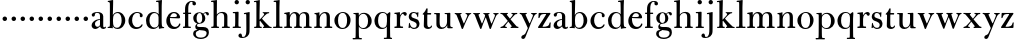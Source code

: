 SplineFontDB: 3.0
FontName: BulmerStM
FullName: Sorts Mill Bulmer
FamilyName: Sorts Mill Bulmer
Weight: Regular
Copyright: Created by trashman with FontForge 2.0 (http://fontforge.sf.net)
UComments: "2010-10-5: Created." 
Version: 001.000
ItalicAngle: 0
UnderlinePosition: -100
UnderlineWidth: 50
Ascent: 680
Descent: 320
LayerCount: 3
Layer: 0 0 "Back"  1
Layer: 1 0 "Fore"  0
Layer: 2 0 "backup"  0
NeedsXUIDChange: 1
XUID: [1021 658 797806517 5336769]
OS2Version: 0
OS2_WeightWidthSlopeOnly: 0
OS2_UseTypoMetrics: 1
CreationTime: 1286303174
ModificationTime: 1286490485
OS2TypoAscent: 0
OS2TypoAOffset: 1
OS2TypoDescent: 0
OS2TypoDOffset: 1
OS2TypoLinegap: 0
OS2WinAscent: 0
OS2WinAOffset: 1
OS2WinDescent: 0
OS2WinDOffset: 1
HheadAscent: 0
HheadAOffset: 1
HheadDescent: 0
HheadDOffset: 1
OS2Vendor: 'PfEd'
MarkAttachClasses: 1
DEI: 91125
Encoding: UnicodeBmp
UnicodeInterp: none
NameList: Adobe Glyph List
DisplaySize: -48
AntiAlias: 1
FitToEm: 1
WinInfo: 88 11 5
BeginPrivate: 9
BlueValues 23 [-16 0 392 396 664 678]
OtherBlues 11 [-276 -248]
BlueScale 9 0.0353571
BlueShift 1 7
BlueFuzz 1 0
StdHW 4 [34]
StemSnapH 29 [19 26 30 34 42 46 55 79 108]
StdVW 4 [81]
StemSnapV 10 [78 81 91]
EndPrivate
BeginChars: 65536 63

StartChar: a
Encoding: 97 97 0
Width: 413
VWidth: 0
Flags: W
HStem: -13 55<107.5 196.89 356.282 388.396> -12 42<298.482 386.582> 211 19<210.449 250> 371 21<139.541 220.414>
VStem: 40 85<58.5451 138.755 290.788 358.768> 250 81<58.8789 211 230 348.153>
LayerCount: 3
Fore
SplineSet
43 323 m 0xbc
 43 371 123 392 192 392 c 0
 266 392 331 355 331 295 c 2
 331 66 l 2
 331 50 332 30 356 30 c 0
 362 30 369 33 373 37 c 0
 378 42 380 47 385 47 c 0
 394 47 398 40 398 31 c 0
 398 5 364 -12 335 -12 c 0x7c
 265 -12 252 54 252 54 c 1
 252 54 233 34 208 16 c 0
 187 1 162 -13 135 -13 c 0
 80 -13 40 26 40 75 c 0
 40 133 91 183 151 207 c 0
 186 221 218 226 250 230 c 1
 250 305 l 2
 250 352 219 371 178 371 c 0
 164 371 149 370 139 362 c 0
 125 351 120 336 120 314 c 0
 120 297 96 284 81 284 c 0
 58 284 43 300 43 323 c 0xbc
250 211 m 1
 250 211 125 196 125 115 c 0
 125 79 144 42 189 42 c 0xbc
 204 42 250 63 250 93 c 2
 250 211 l 1
EndSplineSet
EndChar

StartChar: b
Encoding: 98 98 1
Width: 492
VWidth: 0
Flags: W
HStem: -14 31<195.991 298.532> -2 29<14.0116 66.8303> 368 26<211.666 302.067> 623 30<17.0403 51> 652 20G<137 147>
VStem: 72 78<28.7188 555.09> 366 91<99.5345 285.673>
LayerCount: 3
Fore
SplineSet
146 316 m 1x2e
 165 354 202 394 276 394 c 0
 368 394 457 307 457 192 c 0
 457 90 378 -14 261 -14 c 0
 169 -14 145 59 145 59 c 1
 145 17 l 2xae
 145 -2 144 -7 141 -7 c 0
 138 -7 99 -2 74 -2 c 2
 42 -2 l 2
 30 -2 14 -2 14 12 c 0
 14 23 18 25 33 27 c 2
 53 29 l 2
 70 31 72 58 72 81 c 2
 72 497 l 2
 72 521 72 549 71 589 c 0
 71 602 69 616 51 620 c 2
 36 623 l 2
 31 624 17 626 17 637 c 0
 17 648 23 652 36 653 c 0x76
 67 656 134 672 140 672 c 0
 154 672 154 665 154 656 c 0
 154 559 146 316 146 316 c 1x2e
366 190 m 0
 366 280 337 368 257 368 c 0
 227 368 202 355 183 335 c 0
 154 305 150 257 150 200 c 2
 150 189 l 2
 150 131 151 76 180 43 c 0
 192 29 219 17 245 17 c 0
 343 17 366 126 366 190 c 0
EndSplineSet
Layer: 2
SplineSet
146 314 m 5
 165 352 202 392 276 392 c 4
 368 392 458 305 458 190 c 4
 458 88 378 -16 261 -16 c 4
 174 -16 146 53 146 53 c 5
 146 15 l 6xbc
 146 -4 145 -10 142 -10 c 4
 139 -10 107 -4 82 -4 c 6
 42 -4 l 6
 30 -4 14 -4 14 10 c 4
 14 21 18 23 33 25 c 6
 53 27 l 6
 70 29 72 56 72 79 c 6
 72 495 l 6
 72 519 72 547 71 587 c 4
 71 600 69 614 51 618 c 6
 36 621 l 6
 31 622 17 624 17 635 c 4
 17 646 23 650 36 651 c 4
 67 654 134 670 140 670 c 4
 154 670 154 663 154 654 c 4
 154 557 146 314 146 314 c 5
366 188 m 4
 366 278 337 366 257 366 c 4
 227 366 202 353 183 333 c 4
 154 303 150 255 150 198 c 6
 150 187 l 6
 150 129 151 74 180 41 c 4
 192 27 219 15 245 15 c 4
 343 15 366 124 366 188 c 4
EndSplineSet
EndChar

StartChar: c
Encoding: 99 99 2
Width: 443
VWidth: 0
Flags: W
HStem: -16 46<186.859 320.911> 373 23<207.405 302.145>
VStem: 37 91<100.337 269.562> 321 72<270.888 357.538>
LayerCount: 3
Fore
SplineSet
249 396 m 0
 308 396 393 373 393 309 c 0
 393 282 377 267 352 267 c 0
 338 267 321 280 321 296 c 0
 321 317 323 316 323 331 c 0
 323 340 312 373 256 373 c 0
 162 373 128 277 128 191 c 0
 128 120 168 30 248 30 c 0
 298 30 329 44 350 73 c 0
 357 82 361 101 376 101 c 0
 385 101 389 94 389 86 c 0
 389 71 381 56 370 43 c 0
 341 7 283 -16 227 -16 c 0
 114 -16 37 74 37 183 c 0
 37 294 141 396 249 396 c 0
EndSplineSet
Layer: 2
SplineSet
249 396 m 4
 308 396 393 373 393 309 c 4
 393 282 377 267 352 267 c 4
 338 267 321 280 321 296 c 4
 321 317 323 316 323 331 c 4
 323 340 312 373 256 373 c 4
 162 373 128 277 128 191 c 4
 128 120 168 30 248 30 c 4
 298 30 329 44 350 73 c 4
 357 82 361 101 376 101 c 4
 385 101 389 94 389 86 c 4
 389 71 381 56 370 43 c 4
 341 7 283 -16 227 -16 c 4
 114 -16 34 74 34 183 c 4
 34 294 141 396 249 396 c 4
EndSplineSet
EndChar

StartChar: d
Encoding: 100 100 3
Width: 500
VWidth: 0
Flags: W
HStem: -14 37<177.465 279.778> 4 28<429.592 479.993> 365 26<188.462 284.166> 630 32<275.082 337.617> 658 20G<407 419.5>
VStem: 26 86<90.8497 283.025> 339 78<56.3391 331.079 488.692 630.969> 342 75<36.3959 57 336 595.493>
LayerCount: 3
Fore
SplineSet
480 18 m 0x6e
 480 9 479 4 470 4 c 0x6e
 416 4 372 -9 359 -9 c 0
 351 -9 346 -6 346 7 c 2
 346 57 l 1
 346 57 284 -14 217 -14 c 0
 73 -14 26 85 26 190 c 0
 26 292 99 391 222 391 c 0
 301 391 342 336 342 336 c 1
 342 487 l 2xa5
 342 523 340 565 339 597 c 0
 339 612 339 631 318 631 c 2
 294 630 l 2
 282 630 275 635 275 644 c 0
 275 651 277 662 288 662 c 0xb6
 340 664 401 678 413 678 c 0
 426 678 424 670 424 660 c 0
 424 654 418 568 418 520 c 0
 418 458 417 560 417 226 c 2
 417 189 l 2
 417 140 419 107 422 72 c 0
 424 50 432 33 454 32 c 0
 471 31 480 33 480 18 c 0x6e
  Spiro
    480 18 o
    479.409 10.3766 o
    476.588 5.62641 o
    470 4 o
    420.156 0.635406 o
    381.524 -5.63541 o
    359 -9 o
    352.08 -7.74352 o
    347.589 -2.91881 o
    346 7 [
    346 57 v
    327.479 38.6241 o
    280.165 4.37586 o
    217 -14 o
    103.566 15.4999 o
    43.4817 90.5351 o
    26 190 o
    49.4354 287.355 o
    116.606 361.611 o
    222 391 o
    288.169 376.765 o
    328.471 350.235 o
    342 336 v
    342 487 ]
    341.445 524.369 o
    340.221 562.296 o
    339 597 o
    338.225 612.466 o
    332.768 625.529 o
    318 631 [
    294 630 ]
    283.749 631.626 o
    277.255 636.377 o
    275 644 o
    275.924 651.77 o
    279.747 658.895 o
    288 662 o
    340.8 667.03 o
    386.853 674.303 o
    413 678 o
    421.625 675.56 o
    424.038 669.103 o
    424 660 o
    422.447 631.75 o
    419.553 576.236 o
    418 520 o
    417.741 490.464 o
    417.259 436.779 o
    417 226 [
    417 189 ]
    417.628 144.707 o
    419.373 106.964 o
    422 72 o
    426.289 52.0915 o
    436.384 37.9155 o
    454 32 o
    468.285 31.2605 o
    477.043 28.0682 o
    0 0 z
  EndSpiro
112 185 m 0
 112 107 153 23 236 23 c 0xa6
 280 23 318 44 331 78 c 0
 338 98 339 124 339 152 c 2
 339 262 l 2
 339 323 302 365 239 365 c 0
 151 365 112 273 112 185 c 0
  Spiro
    112 185 o
    125.676 108.405 o
    167.018 47.6207 o
    236 23 o
    277.258 29.6906 o
    310.398 48.6541 o
    331 78 o
    336.182 99.8283 o
    338.483 124.841 o
    339 152 [
    339 262 ]
    327.098 315.769 o
    292.881 351.877 o
    239 365 o
    167.019 337.94 o
    125.343 270.698 o
    0 0 z
  EndSpiro
EndSplineSet
Layer: 2
SplineSet
480 18 m 0x6e
 480 9 479 4 470 4 c 0x6e
 416 4 372 -9 359 -9 c 0
 351 -9 346 -6 346 7 c 2
 346 57 l 1
 346 57 284 -14 217 -14 c 0
 73 -14 26 85 26 190 c 0
 26 292 99 391 222 391 c 0
 301 391 342 336 342 336 c 1
 342 487 l 2
 342 523 340 565 339 597 c 0
 339 612 339 631 318 631 c 2
 294 630 l 2
 282 630 275 635 275 644 c 0
 275 651 277 662 288 662 c 0xb6
 340 664 401 678 413 678 c 0
 426 678 424 670 424 660 c 0
 424 654 418 568 418 520 c 0
 418 458 417 560 417 226 c 2
 417 189 l 2
 417 140 419 107 422 72 c 0
 424 50 432 33 454 32 c 0
 471 31 480 33 480 18 c 0x6e
112 185 m 0
 112 107 153 23 236 23 c 0xa6
 280 23 318 44 331 78 c 0
 340 103 342 135 342 171 c 2
 342 262 l 2
 342 323 302 365 239 365 c 0
 151 365 112 273 112 185 c 0
EndSplineSet
EndChar

StartChar: e
Encoding: 101 101 4
Width: 431
VWidth: 0
Flags: W
HStem: -18 52<190.734 312.789> 234 34<130.01 293.681> 241 24<130 245.053> 367 29<179.707 269.522>
VStem: 33 91<112.286 240.175> 298 80<247 325.484> 350 35<69.2803 115.745>
LayerCount: 3
Fore
SplineSet
33 176 m 0xba
 33 281 108 396 220 396 c 0
 247 396 272 394 294 383 c 0
 339 360 378 311 378 255 c 0
 378 239 360 234 343 234 c 0xdc
 329 234 124 241 124 241 c 1
 124 223 l 2
 124 96 184 34 260 34 c 0
 304 34 338 64 350 97 c 0
 354 106 360 116 370 116 c 0
 378 116 385 109 385 97 c 0
 385 63 335 -18 221 -18 c 0
 105 -18 33 65 33 176 c 0xba
224 367 m 0
 148 367 130 265 130 265 c 1xbc
 130 265 143 265 250 268 c 0
 276 269 298 270 298 308 c 0
 298 338 262 367 224 367 c 0
EndSplineSet
EndChar

StartChar: f
Encoding: 102 102 5
Width: 278
VWidth: 0
Flags: W
HStem: -2 34<24.0141 73.1042 159.365 221.985> 340 34<28.0075 76 157 228.85> 643 21<207.218 263.041>
VStem: 76 81<32 340.641 373.453 573.726> 264 86<560.528 642.809>
LayerCount: 3
Fore
SplineSet
264 627 m 0
 264 641 256 643 241 643 c 0
 166 643 157 530 157 488 c 2
 157 384 l 2
 157 373 157 373 168 373 c 2
 215 374 l 2
 226 374 229 369 229 358 c 2
 229 354 l 2
 229 345 225 340 213 340 c 2
 168 341 l 2
 157 341 157 340 157 328 c 2
 157 166 l 2
 157 152 157 118 158 85 c 0
 159 56 156 32 173 32 c 2
 205 32 l 2
 217 32 222 30 222 16 c 0
 222 1 217 -2 208 -2 c 0
 182 -2 152 0 124 0 c 0
 95 0 55 -2 39 -2 c 0
 26 -2 24 6 24 16 c 0
 24 28 27 32 41 32 c 2
 61 32 l 2
 76 32 74 62 75 85 c 0
 76 108 76 138 76 166 c 2
 76 328 l 2
 76 341 75 341 62 341 c 2
 40 340 l 2
 29 340 28 344 28 352 c 2
 28 361 l 2
 28 368 29 374 40 374 c 2
 66 373 l 2
 76 373 76 373 76 384 c 2
 76 454 l 2
 76 517 85 578 133 622 c 0
 164 650 193 664 252 664 c 0
 297 664 350 653 350 597 c 0
 350 567 322 554 307 554 c 0
 282 554 262 568 262 598 c 0
 262 610 264 620 264 627 c 0
EndSplineSet
EndChar

StartChar: g
Encoding: 103 103 6
Width: 454
VWidth: 0
Flags: W
HStem: -276 34<141.226 304.094> -67 22<123.866 141.993> -57 85<167 340.578> -50 78<167 265> 108 19<152.556 216.056> 369 19<159.137 217.59 311.801 378>
VStem: 29 65<-204.706 -84.7684> 32 83<172.425 320.274> 81 44<16.5 87.2421> 255 78<168.606 312.895> 366 56<-190.844 -81.0585>
LayerCount: 3
Fore
SplineSet
186 388 m 0xcd60
 237 388 280 354 280 354 c 1
 280 354 318 394 360 394 c 0
 396 394 422 379 422 344 c 0
 422 328 415 310 395 310 c 0
 353 310 362 367 332 367 c 0
 311 367 290 343 290 343 c 1
 290 343 333 299 333 240 c 0
 333 171 281 108 182 108 c 0
 166 108 125 104 125 68 c 0xcce0
 125 33 162 28 194 28 c 2
 279 28 l 2
 372 28 422 -14 422 -106 c 0
 422 -243 295 -276 220 -276 c 0
 123 -276 29 -230 29 -139 c 0xae60
 29 -66 86 -49 120 -45 c 0
 132 -44 142 -43 142 -42 c 0
 142 -41 130 -38 120 -33 c 0
 98 -22 81 -1 81 34 c 0xcce0
 81 88 136 113 136 113 c 1
 136 113 32 134 32 250 c 0
 32 330 106 388 186 388 c 0xcd60
94 -139 m 0xce60
 94 -200 130 -242 224 -242 c 0
 310 -242 366 -197 366 -125 c 0
 366 -79 321 -61 265 -57 c 2xae60
 167 -50 l 1x9e60
 167 -50 172 -67 160 -67 c 0
 113 -67 94 -108 94 -139 c 0xce60
188 369 m 0
 136 369 115 300 115 242 c 0x8d60
 115 191 129 127 182 127 c 0
 240 127 255 183 255 234 c 0
 255 290 245 369 188 369 c 0
EndSplineSet
Layer: 2
SplineSet
186 388 m 4xcd60
 237 388 280 354 280 354 c 5
 280 354 318 394 360 394 c 4
 396 394 422 379 422 344 c 4
 422 328 415 310 395 310 c 4
 353 310 362 367 332 367 c 4
 311 367 290 343 290 343 c 5
 290 343 333 299 333 240 c 4
 333 171 281 108 182 108 c 4
 166 108 125 104 125 68 c 4xcce0
 125 33 162 28 194 28 c 6
 279 28 l 6
 372 28 422 -14 422 -106 c 4
 422 -243 295 -276 220 -276 c 4
 123 -276 29 -230 29 -139 c 4xae60
 29 -66 86 -49 120 -45 c 4
 132 -44 142 -43 142 -42 c 4
 142 -41 130 -38 120 -33 c 4
 98 -22 81 -1 81 34 c 4xcce0
 81 88 136 113 136 113 c 5
 136 113 32 134 32 250 c 4
 32 330 106 388 186 388 c 4xcd60
94 -139 m 4xce60
 94 -200 130 -242 224 -242 c 4
 310 -242 366 -197 366 -125 c 4
 366 -79 321 -61 265 -57 c 6
 167 -50 l 5x9e60
 167 -50 172 -67 160 -67 c 4
 113 -67 94 -108 94 -139 c 4xce60
188 369 m 4
 136 369 114 300 114 242 c 4x8d60
 114 191 129 127 182 127 c 4
 240 127 256 183 256 234 c 4
 256 290 245 369 188 369 c 4
EndSplineSet
EndChar

StartChar: h
Encoding: 104 104 7
Width: 528
VWidth: 0
Flags: W
HStem: -2 34<29.0205 86.8968 172.828 226.968 295.043 351.104 436.688 496.965> 360 28<236.939 325.551> 625 32<25.0815 87.6167> 653 20G<157 169.5>
VStem: 90 81<32 318.234 322 626> 354 81<32 339.435>
LayerCount: 3
Fore
SplineSet
171 322 m 1xdc
 171 322 211 388 308 388 c 0
 384 388 435 351 435 289 c 2
 435 74 l 2
 435 46 438 32 452 32 c 2
 473 32 l 2
 485 32 497 30 497 16 c 0
 497 1 490 -2 481 -2 c 0
 455 -2 423 0 395 0 c 0
 366 0 334 -2 318 -2 c 0
 301 -2 295 3 295 16 c 0
 295 31 310 32 322 32 c 2
 339 32 l 2
 354 32 352 62 353 85 c 0
 354 108 354 138 354 166 c 2
 354 246 l 2
 354 312 346 360 278 360 c 0
 210 360 171 298 171 270 c 2
 171 69 l 2
 171 48 175 32 189 32 c 2
 204 32 l 2
 216 32 227 30 227 16 c 0
 227 1 217 -2 208 -2 c 0
 182 -2 160 0 132 0 c 0
 103 0 61 -2 45 -2 c 0
 32 -2 29 6 29 16 c 0
 29 28 35 32 49 32 c 2
 73 32 l 2
 88 32 90 62 90 85 c 2
 90 482 l 2
 90 518 90 560 89 592 c 0
 89 607 89 626 68 626 c 2
 44 625 l 2
 32 625 25 630 25 639 c 0
 25 646 27 657 38 657 c 0xec
 90 659 151 673 163 673 c 0
 176 673 174 665 174 655 c 0
 174 647 171 372 171 322 c 1xdc
EndSplineSet
Layer: 2
SplineSet
278 360 m 4xf4
 210 360 171 298 171 270 c 6
 171 69 l 6
 171 48 175 32 189 32 c 6
 204 32 l 6
 216 32 227 30 227 16 c 4
 227 1 217 -2 208 -2 c 4
 182 -2 160 0 132 0 c 4
 103 0 61 -2 45 -2 c 4
 32 -2 29 6 29 16 c 4
 29 28 35 32 49 32 c 6
 73 32 l 6
 88 32 87 62 88 85 c 4xf4
 92 240 98 500 98 587 c 6
 98 602 l 6
 98 616 97 630 84 630 c 4
 78 630 68 628 52 626 c 4
 40 625 36 632 36 641 c 4
 36 648 37 654 48 655 c 4
 96 660 157 673 168 673 c 4
 181 673 183 666 183 656 c 6xec
 183 656 175 580 171 322 c 5
 171 322 211 388 308 388 c 4
 384 388 436 351 436 289 c 6
 435 74 l 6
 435 46 438 32 452 32 c 6
 473 32 l 6
 485 32 497 30 497 16 c 4
 497 1 490 -2 481 -2 c 4
 455 -2 423 0 395 0 c 4
 366 0 334 -2 318 -2 c 4
 301 -2 295 3 295 16 c 4
 295 31 310 32 322 32 c 6
 339 32 l 6
 354 32 352 62 353 85 c 4
 354 108 354 138 354 166 c 6
 354 246 l 6
 354 312 346 360 278 360 c 4xf4
EndSplineSet
EndChar

StartChar: i
Encoding: 105 105 8
Width: 272
VWidth: 0
Flags: W
HStem: -2 34<41.0205 99.6456 187.914 248.968> 351 30<45.0029 103.719> 566 108<100.676 187.324>
VStem: 90 108<576.676 663.324> 105 81<32 351.991>
LayerCount: 3
Fore
SplineSet
90 620 m 0xf0
 90 650 114 674 144 674 c 0
 174 674 198 650 198 620 c 0
 198 590 174 566 144 566 c 0
 114 566 90 590 90 620 c 0xf0
104 328 m 0
 104 340 103 352 92 352 c 0
 86 352 77 351 61 351 c 0
 49 351 45 357 45 366 c 0
 45 373 46 381 57 381 c 0
 115 381 165 388 176 388 c 0
 188 388 190 378 190 368 c 0
 190 362 186 149 186 119 c 2
 186 85 l 2
 186 50 187 32 205 32 c 2
 226 32 l 2
 238 32 249 30 249 16 c 0
 249 1 239 -2 230 -2 c 0
 204 -2 175 0 147 0 c 0
 118 0 73 -2 57 -2 c 0
 44 -2 41 6 41 16 c 0
 41 28 47 32 61 32 c 2
 88 32 l 2
 103 32 105 80 105 119 c 2
 105 250 l 2xe8
 105 278 105 304 104 328 c 0
EndSplineSet
EndChar

StartChar: j
Encoding: 106 106 9
Width: 272
VWidth: 0
Flags: W
HStem: -248 27<4.14029 67.3437> 343 26<48.014 104.751> 566 108<100.676 187.324>
VStem: -89 87<-213.664 -147.02> 90 108<576.676 663.324> 109 81<-163.681 342.99>
LayerCount: 3
Fore
SplineSet
188 -89 m 0xf4
 185 -190 108 -248 9 -248 c 0
 -56 -248 -89 -226 -89 -187 c 0
 -89 -165 -68 -137 -40 -137 c 0
 -16 -137 -4 -160 -2 -179 c 0
 -1 -189 -2 -207 5 -214 c 0
 11 -220 16 -221 29 -221 c 0
 109 -221 109 -106 109 -29 c 2
 109 25 l 2
 109 122 109 220 107 313 c 0
 107 329 104 343 91 343 c 0
 85 343 76 341 62 339 c 0
 50 337 48 346 48 355 c 0
 48 362 49 368 60 369 c 0
 108 374 170 390 181 390 c 0
 194 390 192 381 192 371 c 2
 192 371 190 322 190 180 c 2
 190 34 l 2
 190 -12 189 -52 188 -89 c 0xf4
90 620 m 0xf8
 90 650 114 674 144 674 c 0
 174 674 198 650 198 620 c 0
 198 590 174 566 144 566 c 0
 114 566 90 590 90 620 c 0xf8
EndSplineSet
Layer: 2
SplineSet
188 -89 m 4xf4
 185 -190 108 -248 9 -248 c 4
 -56 -248 -89 -226 -89 -187 c 4
 -89 -165 -68 -137 -40 -137 c 4
 -16 -137 -4 -160 -2 -179 c 4
 -1 -189 -2 -207 5 -214 c 4
 11 -220 16 -221 29 -221 c 4
 109 -221 109 -104 109 -29 c 4
 109 90 107 203 107 313 c 4
 107 329 104 343 91 343 c 4
 85 343 76 341 62 339 c 4
 50 337 48 346 48 355 c 4
 48 362 49 368 60 369 c 4
 108 374 170 390 181 390 c 4
 194 390 192 381 192 371 c 6
 192 371 189 322 189 180 c 4
 189 139 190 91 190 34 c 4
 190 -12 189 -52 188 -89 c 4xf4
90 620 m 4xf8
 90 650 114 674 144 674 c 4
 174 674 198 650 198 620 c 4
 198 590 174 566 144 566 c 4
 114 566 90 590 90 620 c 4xf8
EndSplineSet
EndChar

StartChar: k
Encoding: 107 107 10
Width: 476
VWidth: 0
Flags: W
HStem: -2 32<27.0236 81.2098 168.744 219.935 248.078 279.999 423.143 468.929> 353 21<244.731 270.357 364.643 405.505> 629 25<23.0268 79.7509> 652 20G<150.5 163>
VStem: 85 81<30 170.994 194 628.979>
LayerCount: 3
Fore
SplineSet
406 359 m 0xd8
 406 350 398 347 389 347 c 0
 363 346 349 336 326 319 c 0
 293 294 260 259 240 238 c 0
 231 229 227 224 227 220 c 0
 227 216 232 212 240 203 c 0
 276 167 362 76 423 30 c 0
 426 28 432 28 435 28 c 0
 453 28 469 26 469 13 c 0
 469 -2 458 -2 449 -2 c 0
 423 -2 381 0 353 0 c 0
 324 0 280 -2 264 -2 c 0
 251 -2 248 6 248 16 c 0
 248 29 260 29 273 30 c 0
 279 30 280 33 280 37 c 0
 280 46 268 61 264 66 c 0
 243 94 217 121 184 163 c 0
 182 166 179 171 176 171 c 0
 169 171 166 163 166 146 c 2
 166 69 l 2
 166 48 171 30 185 30 c 2
 198 30 l 2
 210 30 220 30 220 16 c 0
 220 1 213 -2 204 -2 c 0
 178 -2 156 0 128 0 c 0
 99 0 57 -2 41 -2 c 0
 28 -2 27 6 27 16 c 0
 27 28 33 30 47 30 c 2
 69 30 l 2
 84 30 83 62 84 85 c 0
 85 116 85 151 85 188 c 2
 85 582 l 2
 85 600 85 629 68 629 c 0
 62 629 55 628 39 626 c 0
 27 625 23 631 23 640 c 0
 23 647 24 653 35 654 c 0xe8
 83 659 145 672 156 672 c 0
 170 672 171 665 171 655 c 0
 169 525 163 408 163 194 c 1
 192 221 280 304 280 322 c 0
 280 334 275 346 247 353 c 0
 238 355 239 374 248 374 c 2
 394 374 l 2
 402 374 406 367 406 359 c 0xd8
EndSplineSet
Layer: 2
SplineSet
406 359 m 4
 406 350 398 347 389 347 c 4
 363 346 349 336 326 319 c 4
 293 294 260 259 240 238 c 4
 231 229 227 224 227 220 c 4
 227 216 232 212 240 203 c 4
 276 167 362 76 423 30 c 4
 426 28 432 28 435 28 c 4
 453 28 469 26 469 13 c 4
 469 -2 458 -2 449 -2 c 4
 423 -2 381 0 353 0 c 4
 324 0 280 -2 264 -2 c 4
 251 -2 248 6 248 16 c 4
 248 29 260 29 273 30 c 4
 279 30 280 33 280 37 c 4
 280 46 268 61 264 66 c 4
 243 94 217 121 184 163 c 4
 182 166 179 171 176 171 c 4
 169 171 166 163 166 146 c 6
 166 69 l 6
 166 48 171 30 185 30 c 6
 198 30 l 6
 210 30 220 30 220 16 c 4
 220 1 213 -2 204 -2 c 4
 178 -2 156 0 128 0 c 4
 99 0 57 -2 41 -2 c 4
 28 -2 27 6 27 16 c 4
 27 28 33 30 47 30 c 6
 69 30 l 6
 84 30 83 62 84 85 c 4
 86 147 86 225 86 302 c 4
 86 417 86 528 85 582 c 4
 85 600 85 629 68 629 c 4
 62 629 55 628 39 626 c 4
 27 625 23 631 23 640 c 4
 23 647 24 653 35 654 c 4
 83 659 145 672 156 672 c 4
 169 672 171 665 171 655 c 6
 170 594 l 6
 169 516 164 366 164 195 c 5
 193 222 280 304 280 322 c 4
 280 334 275 346 247 353 c 4
 238 355 239 374 248 374 c 6
 394 374 l 6
 402 374 406 367 406 359 c 4
EndSplineSet
EndChar

StartChar: l
Encoding: 108 108 11
Width: 278
VWidth: 0
Flags: W
HStem: -2 33<27.0176 101.111 189.431 263.77> 626 32<40.0815 100.811> 654 20G<175 187.5>
VStem: 105 81<31.1406 627>
LayerCount: 3
Fore
SplineSet
105 483 m 2xb0
 105 519 105 561 104 593 c 0
 104 608 104 627 83 627 c 2
 59 626 l 2
 47 626 40 631 40 640 c 0
 40 647 42 658 53 658 c 0xd0
 105 660 169 674 181 674 c 0
 194 674 192 666 192 656 c 0
 192 650 186 524 186 476 c 2
 186 237 l 2
 186 166 186 134 187 76 c 0
 187 56 189 31 202 31 c 2
 242 32 l 2
 254 32 264 32 264 18 c 0
 264 3 255 -2 246 -2 c 0
 220 -2 172 0 144 0 c 0
 115 0 57 -2 41 -2 c 0
 28 -2 27 6 27 16 c 0
 27 28 33 31 47 31 c 2
 87 30 l 2
 102 30 105 62 105 85 c 2
 105 483 l 2xb0
EndSplineSet
Layer: 2
SplineSet
185 76 m 4xb0
 185 56 187 31 200 31 c 6
 240 32 l 6
 252 32 262 32 262 18 c 4
 262 3 253 -2 244 -2 c 4
 218 -2 170 0 142 0 c 4
 113 0 55 -2 39 -2 c 4
 26 -2 25 6 25 16 c 4
 25 28 31 31 45 31 c 6
 85 30 l 6
 100 30 100 62 100 85 c 4xb0
 103 229 107 464 110 588 c 4
 110 604 105 630 92 630 c 4
 86 630 78 628 62 627 c 4
 50 626 44 634 44 643 c 4
 44 650 47 657 58 658 c 4xc8
 120 663 169 673 180 673 c 4
 193 673 194 672 194 659 c 4xa8
 194 611 186 588 186 277 c 4
 186 206 186 135 185 76 c 4xb0
EndSplineSet
EndChar

StartChar: m
Encoding: 109 109 12
Width: 740
VWidth: 0
Flags: W
HStem: -2 36<28.0756 88.409 174.056 226.993 277.008 328.432 416.406 474.991 515.011 572.605 657.984 718.991> 343 31<30.0147 84.9386> 361 31<236.588 311.288 470.727 550.004>
VStem: 90 81<34.0171 302.148 303 341.055> 333 81<34.1555 322.393> 576 81<33.0282 342.795>
CounterMasks: 1 1c
LayerCount: 3
Fore
SplineSet
275 361 m 0xbc
 208 361 171 287 171 203 c 2
 171 171 l 2
 171 137 172 103 173 69 c 0
 173 39 178 32 206 32 c 0
 218 32 227 30 227 16 c 0
 227 1 217 -2 208 -2 c 0
 182 -2 160 0 132 0 c 0
 103 0 61 -2 45 -2 c 0
 32 -2 28 8 28 18 c 0
 28 30 34 34 48 34 c 2
 76 34 l 2
 90 34 90 62 90 85 c 2
 90 173 l 2
 90 238 90 292 89 311 c 0
 88 326 86 343 52 343 c 2
 42 343 l 2
 35 343 30 349 30 358 c 0
 30 365 35 373 46 374 c 0xdc
 96 379 145 392 156 392 c 0
 169 392 169 385 169 375 c 2
 169 303 l 1
 169 303 202 392 299 392 c 0
 343 392 394 368 411 321 c 1
 425 350 467 392 541 392 c 0
 621 392 657 349 657 269 c 2
 657 64 l 2
 657 43 664 33 676 33 c 2
 695 33 l 2
 707 33 719 30 719 16 c 0
 719 1 712 -2 703 -2 c 0
 677 -2 643 0 615 0 c 0
 586 0 554 -2 538 -2 c 0
 521 -2 515 3 515 16 c 0
 515 31 530 32 542 32 c 2
 559 32 l 2
 574 32 574 62 575 85 c 0
 576 108 576 138 576 166 c 2
 576 246 l 2
 576 312 571 360 503 360 c 0
 473 360 434 333 424 301 c 0
 419 283 414 254 414 191 c 2
 414 74 l 2
 414 31 432 34 451 32 c 0
 463 31 475 30 475 16 c 0
 475 1 466 -2 457 -2 c 0
 431 -2 401 0 373 0 c 0
 344 0 314 -2 298 -2 c 0
 281 -2 277 3 277 16 c 0
 277 31 288 34 300 34 c 2
 315 34 l 2
 330 34 330 62 331 85 c 0
 333 119 333 157 333 195 c 2
 333 248 l 2
 333 304 326 361 275 361 c 0xbc
EndSplineSet
Layer: 2
SplineSet
275 361 m 4
 208 361 171 287 171 203 c 4
 171 158 172 114 173 69 c 4
 173 39 178 32 206 32 c 4
 218 32 227 30 227 16 c 4
 227 1 217 -2 208 -2 c 4
 182 -2 160 0 132 0 c 4
 103 0 61 -2 45 -2 c 4
 32 -2 28 8 28 18 c 4
 28 30 34 34 48 34 c 6
 74 34 l 6
 88 34 88 62 88 85 c 6
 88 173 l 6
 88 238 88 292 87 311 c 4
 86 326 86 343 52 343 c 6
 42 343 l 6
 35 343 30 349 30 358 c 4
 30 365 35 373 46 374 c 4
 96 379 145 392 156 392 c 4
 169 392 169 385 169 375 c 6
 169 303 l 5
 169 303 202 392 299 392 c 4
 343 392 394 368 411 321 c 5
 425 350 467 392 541 392 c 4
 621 392 660 349 660 269 c 6
 659 64 l 6
 659 43 664 33 676 33 c 6
 695 33 l 6
 707 33 719 30 719 16 c 4
 719 1 712 -2 703 -2 c 4
 677 -2 643 0 615 0 c 4
 586 0 554 -2 538 -2 c 4
 521 -2 515 3 515 16 c 4
 515 31 530 32 542 32 c 6
 559 32 l 6
 574 32 573 62 574 85 c 4
 575 108 575 138 575 166 c 6
 575 246 l 6
 575 312 571 360 503 360 c 4
 473 360 434 333 424 301 c 4
 419 283 416 252 415 191 c 6
 414 74 l 6
 414 31 432 34 451 32 c 4
 463 31 475 30 475 16 c 4
 475 1 466 -2 457 -2 c 4
 431 -2 401 0 373 0 c 4
 344 0 314 -2 298 -2 c 4
 281 -2 277 3 277 16 c 4
 277 31 288 34 300 34 c 6
 315 34 l 6
 330 34 328 62 329 85 c 4
 331 119 331 157 331 195 c 6
 331 248 l 6
 331 304 326 361 275 361 c 4
EndSplineSet
EndChar

StartChar: n
Encoding: 110 110 13
Width: 506
VWidth: 0
Flags: W
HStem: -2 36<28.0756 84.9324 169.334 223.993 287.008 338.386 424.282 482.794> 346 29<35.0147 82.1035> 363 28<241.333 319.333>
VStem: 86 75<293 344.883> 87 81<34.0786 297.887> 342 81<34.0728 346.76>
LayerCount: 3
Fore
SplineSet
423 74 m 2xb4
 423 33 430 33 454 33 c 2
 467 33 l 2
 477 33 483 30 483 20 c 0
 483 2 475 -2 465 -2 c 0
 439 -2 410 0 382 0 c 0
 353 0 325 -2 309 -2 c 0
 292 -2 287 3 287 16 c 0
 287 31 298 34 310 34 c 2
 326 34 l 2
 341 34 339 62 340 85 c 0
 342 119 342 157 342 195 c 2
 342 248 l 2
 342 304 336 363 285 363 c 0
 231 363 168 302 168 218 c 2
 168 69 l 2
 168 39 175 31 203 31 c 0
 215 31 224 30 224 16 c 0
 224 1 214 -2 205 -2 c 0
 179 -2 160 0 132 0 c 0
 103 0 61 -2 45 -2 c 0
 32 -2 28 8 28 18 c 0
 28 30 34 34 48 34 c 2
 72 34 l 2
 86 34 87 62 87 85 c 2
 87 173 l 2xac
 87 238 87 292 86 311 c 0
 85 326 86 346 52 346 c 2
 47 346 l 2
 40 346 35 352 35 361 c 0
 35 368 40 375 51 375 c 0xd4
 100 376 144 386 151 386 c 0
 164 386 161 379 161 369 c 2
 161 293 l 1
 161 293 200 391 304 391 c 0
 332 391 423 390 423 265 c 2
 423 74 l 2xb4
EndSplineSet
Layer: 2
SplineSet
424 74 m 6xb8
 424 33 431 33 455 33 c 6
 468 33 l 6
 478 33 484 30 484 20 c 4
 484 2 476 -2 466 -2 c 4
 440 -2 410 0 382 0 c 4
 353 0 323 -2 307 -2 c 4
 290 -2 285 3 285 16 c 4
 285 31 296 34 308 34 c 6
 324 34 l 6
 339 34 337 62 338 85 c 4
 340 119 340 157 340 195 c 6
 340 248 l 6
 340 304 336 363 285 363 c 4xb8
 231 363 166 302 166 218 c 4
 166 173 167 114 168 69 c 4
 168 39 175 31 203 31 c 4
 215 31 224 30 224 16 c 4
 224 1 214 -2 205 -2 c 4
 179 -2 160 0 132 0 c 4
 103 0 61 -2 45 -2 c 4
 32 -2 28 8 28 18 c 4
 28 30 34 34 48 34 c 6
 72 34 l 6
 86 34 87 62 87 85 c 6
 87 173 l 6
 87 238 87 292 86 311 c 4
 85 326 86 346 52 346 c 6
 47 346 l 6
 40 346 35 352 35 361 c 4
 35 368 40 375 51 375 c 4xd8
 100 376 144 386 151 386 c 4
 164 386 161 379 161 369 c 6
 161 293 l 5
 161 293 200 391 304 391 c 4
 332 391 424 390 424 265 c 6
 424 74 l 6xb8
EndSplineSet
EndChar

StartChar: o
Encoding: 111 111 14
Width: 484
VWidth: 0
Flags: W
HStem: -16 27<191.281 289.963> 373 23<193.702 286.087>
VStem: 35 91<99.3062 277.68> 352 87<101.642 289.612>
LayerCount: 3
Fore
SplineSet
439 202 m 0
 439 89 363 -16 233 -16 c 0
 119 -16 35 80 35 194 c 0
 35 315 159 396 248 396 c 0
 351 396 439 310 439 202 c 0
243 373 m 0
 159 373 126 305 126 188 c 0
 126 89 158 11 241 11 c 0
 337 11 352 114 352 198 c 0
 352 278 325 373 243 373 c 0
EndSplineSet
Layer: 2
SplineSet
439 202 m 4
 439 89 363 -16 233 -16 c 4
 119 -16 34 80 34 194 c 4
 34 315 159 396 248 396 c 4
 351 396 439 310 439 202 c 4
243 373 m 4
 159 373 126 305 126 188 c 4
 126 89 158 11 241 11 c 4
 337 11 352 114 352 198 c 4
 352 278 325 373 243 373 c 4
EndSplineSet
EndChar

StartChar: p
Encoding: 112 112 15
Width: 524
VWidth: 0
Flags: W
HStem: -278 34<16.0141 88.5807 177.701 246.985> -13 25<230.012 328.581> 359 27<34.0037 90.052 223.072 340.553>
VStem: 93 78<-243.806 48 52.94 320.731 323 358.926> 401 91<95.8112 284.138>
LayerCount: 3
Fore
SplineSet
69 359 m 2
 51 359 l 2
 35 359 34 364 34 373 c 0
 34 381 39 386 54 386 c 2
 62 386 l 2
 94 386 152 392 156 392 c 0
 168 392 170 386 170 370 c 2
 170 323 l 1
 201 364 234 391 300 391 c 0
 401 391 492 311 492 188 c 0
 492 85 417 -13 294 -13 c 0
 202 -13 171 48 171 48 c 1
 171 -3 l 2
 171 -67 171 -118 173 -191 c 0
 174 -220 178 -244 195 -244 c 2
 230 -244 l 2
 242 -244 247 -246 247 -260 c 0
 247 -275 242 -278 233 -278 c 0
 207 -278 169 -276 141 -276 c 0
 112 -276 47 -278 31 -278 c 0
 18 -278 16 -270 16 -260 c 0
 16 -248 19 -244 33 -244 c 2
 76 -244 l 2
 91 -244 90 -214 91 -191 c 0
 92 -168 93 32 93 60 c 2
 93 327 l 2
 93 353 82 359 69 359 c 2
401 188 m 0
 401 285 360 365 283 365 c 0
 240 365 218 347 198 327 c 0
 172 301 171 265 171 236 c 2
 171 127 l 2
 171 31 241 12 277 12 c 0
 371 12 401 97 401 188 c 0
EndSplineSet
Layer: 2
SplineSet
69 359 m 6
 51 359 l 6
 35 359 34 364 34 373 c 4
 34 381 39 386 54 386 c 6
 62 386 l 6
 94 386 152 392 156 392 c 4
 168 392 170 386 170 370 c 6
 170 323 l 5
 201 364 234 391 300 391 c 4
 401 391 494 311 494 188 c 4
 494 85 417 -13 294 -13 c 4
 202 -13 171 48 171 48 c 5
 174 -48 173 -105 176 -191 c 4
 177 -220 178 -244 195 -244 c 6
 230 -244 l 6
 242 -244 247 -246 247 -260 c 4
 247 -275 242 -278 233 -278 c 4
 207 -278 169 -276 141 -276 c 4
 112 -276 47 -278 31 -278 c 4
 18 -278 16 -270 16 -260 c 4
 16 -248 19 -244 33 -244 c 6
 76 -244 l 6
 91 -244 89 -214 90 -191 c 4
 91 -168 93 32 93 60 c 6
 92 327 l 6
 92 353 82 359 69 359 c 6
401 188 m 4
 401 285 360 365 283 365 c 4
 240 365 218 347 198 327 c 4
 172 301 171 265 171 236 c 6
 171 127 l 6
 171 31 241 12 277 12 c 4
 371 12 401 97 401 188 c 4
EndSplineSet
EndChar

StartChar: q
Encoding: 113 113 16
Width: 500
VWidth: 0
Flags: W
HStem: -273 32<271.002 342.948 431.936 476.996> -13 30<192.889 293.381> 371 23<197.556 298.179>
VStem: 36 91<85.2984 276.519> 346 81<-240.771 48 50.0378 339.375>
LayerCount: 3
Fore
SplineSet
429 -188 m 0
 430 -229 430 -242 462 -243 c 0
 474 -243 477 -244 477 -257 c 0
 477 -272 472 -273 463 -273 c 0
 452 -273 412 -271 388 -271 c 0
 359 -271 302 -273 286 -273 c 0
 273 -273 271 -267 271 -257 c 0
 271 -245 274 -241 288 -241 c 2
 331 -241 l 2
 346 -241 344 -211 345 -188 c 0
 346 -170 346 -119 346 -69 c 2
 346 48 l 1
 323 9 276 -13 222 -13 c 0
 100 -13 36 79 36 179 c 0
 36 289 112 394 238 394 c 0
 319 394 351 344 351 344 c 9
 378 362 404 391 421 391 c 0
 434 391 434 371 434 357 c 0
 434 347 427 247 427 226 c 2
 427 145 l 2
 427 31 427 -80 429 -188 c 0
127 186 m 0
 127 115 148 17 251 17 c 0
 274 17 291 23 305 32 c 0
 342 55 349 113 349 169 c 2
 349 262 l 2
 349 323 318 371 250 371 c 0
 162 371 127 300 127 186 c 0
EndSplineSet
Layer: 2
SplineSet
429 -188 m 4
 429 -229 430 -242 462 -243 c 4
 474 -243 477 -244 477 -257 c 4
 477 -272 472 -273 463 -273 c 4
 452 -273 412 -271 388 -271 c 4
 359 -271 302 -273 286 -273 c 4
 273 -273 271 -267 271 -257 c 4
 271 -245 274 -241 288 -241 c 6
 331 -241 l 6
 346 -241 344 -211 345 -188 c 4
 346 -170 346 -119 346 -69 c 6
 346 48 l 5
 323 9 276 -13 222 -13 c 4
 100 -13 36 79 36 179 c 4
 36 289 112 394 238 394 c 4
 319 394 351 344 351 344 c 13
 378 362 404 391 421 391 c 4
 434 391 434 371 434 357 c 4
 434 347 426 247 426 226 c 4
 426 199 427 172 427 145 c 4
 427 31 428 -81 429 -188 c 4
127 186 m 4
 127 115 148 17 251 17 c 4
 274 17 291 23 305 32 c 4
 342 55 349 113 349 169 c 6
 349 262 l 6
 349 323 318 371 250 371 c 4
 162 371 127 300 127 186 c 4
EndSplineSet
EndChar

StartChar: r
Encoding: 114 114 17
Width: 358
VWidth: 0
Flags: W
HStem: -2 38<33.0176 93.3286 180.134 253.971> 349 32<34.0118 90.4633> 351 45<227.58 292.584>
VStem: 96 81<36.1621 348.968>
LayerCount: 3
Fore
SplineSet
94 326 m 0xb0
 93 338 85 349 73 349 c 2
 50 349 l 2
 38 349 34 355 34 364 c 0
 34 371 35 381 46 381 c 0xd0
 101 383 151 393 162 393 c 0
 174 393 174 383 174 373 c 2
 174 308 l 1
 192 345 233 396 285 396 c 0
 315 396 345 378 345 346 c 0
 345 323 328 302 305 302 c 0
 272 302 270 351 247 351 c 0
 228 351 200 322 187 286 c 0
 180 266 177 246 177 224 c 2
 177 84 l 2
 177 60 181 36 199 36 c 2
 232 36 l 2
 244 36 254 30 254 16 c 0
 254 1 244 -2 235 -2 c 0
 209 -2 168 0 140 0 c 0
 111 0 67 -2 51 -2 c 0
 38 -2 33 6 33 16 c 0
 33 28 39 35 53 35 c 2
 80 35 l 2
 95 35 94 61 95 84 c 0
 96 105 96 131 96 158 c 2
 96 248 l 2
 96 276 96 302 94 326 c 0xb0
EndSplineSet
Layer: 2
SplineSet
94 326 m 4xb0
 93 338 85 349 73 349 c 6
 50 349 l 6
 38 349 34 355 34 364 c 4
 34 371 35 381 46 381 c 4xd0
 101 383 153 393 164 393 c 4
 176 393 176 383 176 373 c 6
 176 308 l 5
 194 345 233 396 285 396 c 4
 315 396 345 378 345 346 c 4
 345 323 328 302 305 302 c 4
 272 302 270 351 247 351 c 4
 228 351 202 322 189 286 c 4
 182 266 180 246 180 224 c 6
 180 84 l 6
 180 60 181 36 199 36 c 6
 232 36 l 6
 244 36 254 30 254 16 c 4
 254 1 244 -2 235 -2 c 4
 209 -2 168 0 140 0 c 4
 111 0 67 -2 51 -2 c 4
 38 -2 33 6 33 16 c 4
 33 28 39 35 53 35 c 6
 80 35 l 6
 95 35 92 61 93 84 c 4
 94 105 96 131 96 158 c 6
 96 248 l 6
 96 276 96 302 94 326 c 4xb0
EndSplineSet
EndChar

StartChar: s
Encoding: 115 115 18
Width: 340
VWidth: 0
Flags: WO
HStem: -15 30<121.423 220.492> -2 21G<48 54> 369 24<134.537 214.143>
VStem: 44 66<261.992 346.857> 49 22<84.5435 132.948> 243 69<36.3626 132.204> 262 17<266.932 302.532>
DStem2: 169 246 146 171 0.948683 -0.316228<-66.4736 99.9298>
LayerCount: 3
Fore
SplineSet
166 393 m 0xb4
 201 393 228 376 244 376 c 0
 250 376 255 378 260 380 c 2
 270 385 l 2
 273 387 276 388 278 388 c 0
 285 388 286 378 286 369 c 0
 286 350 279 313 279 277 c 0
 279 264 265 263 262 275 c 0xb2
 248 332 223 369 170 369 c 0
 130 369 110 338 110 305 c 0
 110 266 137 257 169 246 c 2
 214 231 l 2
 243 221 267 216 287 188 c 0
 305 164 312 123 312 108 c 0
 312 28 250 -15 172 -15 c 0xb4
 133 -15 99 12 92 12 c 0
 87 12 84 12 74 7 c 2
 65 2 l 2
 60 -1 56 -2 52 -2 c 0x74
 44 -2 38 4 38 15 c 0
 38 26 48 81 49 117 c 0
 49 125 54 133 59 133 c 0
 64 133 69 131 71 122 c 0xac
 72 114 75 105 77 98 c 0
 98 22 145 15 180 15 c 0
 216 15 243 42 243 86 c 0
 243 123 208 150 172 162 c 2
 146 171 l 2
 108 184 86 188 59 228 c 0
 49 243 44 259 44 284 c 0
 44 348 99 393 166 393 c 0xb4
EndSplineSet
EndChar

StartChar: t
Encoding: 116 116 19
Width: 298
VWidth: 0
Flags: W
HStem: -13 44<169.265 242.753> 346 39<161.057 255>
VStem: 76 81<40.7706 345.965>
LayerCount: 3
Fore
SplineSet
70 62 m 0
 70 128 76 230 76 301 c 2
 76 329 l 2
 76 339 72 346 62 346 c 2
 56 346 l 2
 46 346 41 350 41 356 c 0
 41 361 45 367 50 372 c 0
 107 426 113 452 127 483 c 0
 132 494 136 503 150 503 c 0
 158 503 166 498 166 486 c 0
 166 460 162 423 161 401 c 0
 161 384 159 384 176 384 c 2
 231 385 l 2
 248 385 255 380 255 372 c 2
 255 362 l 2
 255 345 246 346 235 346 c 2
 167 347 l 2
 159 347 159 345 158 330 c 0
 157 302 157 234 157 178 c 2
 157 132 l 2
 157 76 162 31 206 31 c 0
 252 31 241 74 260 74 c 0
 267 74 275 69 275 59 c 0
 275 52 269 31 257 19 c 0
 239 1 208 -13 178 -13 c 0
 90 -13 70 43 70 62 c 0
EndSplineSet
Layer: 2
SplineSet
68 62 m 4xe0
 68 137 78 258 78 329 c 4
 78 339 74 346 64 346 c 6
 58 346 l 6
 48 346 43 350 43 356 c 4
 43 361 47 367 52 372 c 4
 109 426 113 452 127 483 c 4
 132 494 136 503 150 503 c 4
 158 503 166 498 166 486 c 4
 166 460 162 423 161 401 c 4
 161 384 159 384 176 384 c 6
 231 385 l 6
 248 385 255 380 255 372 c 6
 255 362 l 6
 255 345 246 346 235 346 c 6
 167 347 l 6
 159 347 159 345 158 330 c 4xd0
 157 302 157 234 157 178 c 6
 157 132 l 6
 157 76 162 31 206 31 c 4
 252 31 241 74 260 74 c 4
 267 74 275 69 275 59 c 4
 275 52 269 31 257 19 c 4
 239 1 208 -13 178 -13 c 4
 90 -13 68 43 68 62 c 4xe0
EndSplineSet
EndChar

StartChar: u
Encoding: 117 117 20
Width: 518
VWidth: 0
Flags: W
HStem: -16 38<191.878 281.057> -4 21G<365 376> 1 31<438.58 494.992> 349 29<29.0032 83.1922 291.149 350.459>
VStem: 85 81<45.635 348.993> 351 81<35.3594 351.991>
LayerCount: 3
Fore
SplineSet
85 250 m 2x9c
 85 278 85 304 84 328 c 0
 84 340 77 349 70 349 c 0
 65 349 49 348 45 348 c 0
 33 348 29 354 29 363 c 0
 29 370 30 378 41 378 c 0
 62 377 82 377 103 377 c 0
 120 377 138 377 156 378 c 0
 168 378 172 374 172 364 c 0
 172 358 166 282 166 196 c 2
 166 160 l 2
 166 65 182 22 243 22 c 0x9c
 306 22 351 89 351 156 c 2
 351 328 l 2
 351 340 346 352 334 352 c 0
 328 352 323 351 307 351 c 0
 295 351 291 357 291 366 c 0
 291 373 292 378 303 378 c 0
 361 378 409 383 420 383 c 0
 432 383 433 373 433 363 c 0
 433 356 432 187 432 85 c 0
 432 44 442 34 472 32 c 0
 484 31 495 30 495 16 c 0
 495 1 485 1 476 1 c 0x3c
 400 0 380 -4 372 -4 c 0x5c
 358 -4 357 0 357 10 c 2
 357 81 l 1
 346 56 296 -16 212 -16 c 0
 178 -16 149 -7 128 9 c 0
 99 30 85 56 85 106 c 2
 85 250 l 2x9c
EndSplineSet
Layer: 2
SplineSet
86 250 m 4xb8
 86 278 85 304 84 328 c 4
 84 340 77 349 70 349 c 4
 65 349 49 348 45 348 c 4
 33 348 29 354 29 363 c 4
 29 370 30 378 41 378 c 4
 62 377 82 377 103 377 c 4
 120 377 139 377 157 378 c 4
 169 378 173 374 173 364 c 4
 173 357 166 262 166 160 c 4
 166 65 182 22 243 22 c 4xb8
 306 22 350 89 351 156 c 4
 352 188 352 222 352 255 c 4
 352 280 352 305 351 328 c 4
 351 340 346 352 334 352 c 4
 328 352 323 351 307 351 c 4
 295 351 291 357 291 366 c 4
 291 373 292 378 303 378 c 4
 361 378 409 383 420 383 c 4
 432 383 433 373 433 363 c 4
 433 356 432 187 432 85 c 4
 432 44 442 34 472 32 c 4
 484 31 495 30 495 16 c 4
 495 1 485 1 476 1 c 4x78
 400 0 380 -4 372 -4 c 4
 358 -4 357 0 357 10 c 6
 357 81 l 5
 346 56 296 -16 212 -16 c 4
 178 -16 149 -7 128 9 c 4
 99 30 83 56 83 106 c 4
 83 152 86 203 86 250 c 4xb8
EndSplineSet
EndChar

StartChar: v
Encoding: 118 118 21
Width: 452
VWidth: 0
Flags: W
HStem: -14 21G<204.5 212> 358 26<15.0354 39 286.074 326.144 393.449 431.996>
VStem: 334 98<318.5 374>
DStem2: 259 143 289 147 0.408366 0.912818<-23.0956 194.548>
LayerCount: 3
Fore
SplineSet
94 382 m 0
 117 382 141 383 178 384 c 0
 191 384 192 375 192 369 c 0
 192 354 159 362 159 348 c 0
 159 332 212 203 234 148 c 0
 241 131 244 123 247 123 c 0
 250 123 252 129 259 143 c 0
 275 175 303 237 326 293 c 0
 331 304 334 314 334 323 c 0
 334 341 323 354 300 359 c 0
 292 361 286 366 286 372 c 0
 286 377 290 383 299 383 c 0
 321 383 339 382 359 382 c 0
 379 382 394 383 411 383 c 0
 426 383 432 377 432 371 c 0
 432 367 431 362 424 360 c 0
 390 349 377 333 363 304 c 2
 289 147 l 2
 277 122 245 46 227 0 c 0
 224 -8 216 -14 208 -14 c 0
 201 -14 194 -9 191 0 c 2
 147 125 l 2
 122 194 97 257 66 328 c 0
 59 342 50 351 39 354 c 2
 25 358 l 2
 18 360 15 365 15 372 c 0
 15 378 17 384 23 384 c 0
 56 384 77 382 94 382 c 0
EndSplineSet
EndChar

StartChar: w
Encoding: 119 119 22
Width: 694
VWidth: 0
Flags: W
HStem: -15 20G<217.5 224.5 453 460.5> 354 28<28.3484 66.2529 279.187 301 531.074 570.889 625.082 666.996>
VStem: 327 82<271.894 354.5> 574 93<318.5 371>
DStem2: 261 141 286 136 0.359227 0.93325<-22.9214 149.83> 500 138 519 114 0.380439 0.924806<-23.0041 198.85>
LayerCount: 3
Fore
SplineSet
100 380 m 0
 123 380 151 381 188 382 c 0
 201 382 202 375 202 369 c 0
 202 350 164 362 164 337 c 0
 164 321 214 201 236 146 c 0
 243 129 246 121 249 121 c 0
 252 121 254 127 261 141 c 0
 269 158 298 228 315 272 c 0
 321 289 327 302 327 314 c 0
 327 318 326 323 324 327 c 2
 315 346 l 2
 313 351 308 354 301 356 c 2
 291 358 l 2
 284 359 279 363 279 370 c 0
 279 379 286 381 303 381 c 0
 319 381 346 380 352 380 c 0
 373 380 395 381 428 382 c 0
 441 382 442 375 442 369 c 0
 442 354 409 362 409 348 c 0
 409 332 453 198 475 143 c 0
 482 126 485 118 488 118 c 0
 491 118 493 124 500 138 c 0
 516 170 543 237 566 293 c 0
 571 304 574 314 574 323 c 0
 574 341 568 351 545 356 c 0
 537 358 531 363 531 369 c 0
 531 374 535 381 544 381 c 0
 566 381 577 380 597 380 c 0
 617 380 629 381 646 381 c 0
 661 381 667 374 667 368 c 0
 667 364 666 359 659 357 c 0
 625 346 613 334 600 303 c 2
 519 114 l 1
 477 4 l 2
 472 -10 464 -16 457 -16 c 0
 449 -16 440 -8 436 6 c 2
 397 125 l 2
 384 164 369 211 353 252 c 0
 348 264 346 270 344 270 c 0
 342 270 339 264 334 252 c 2
 286 136 l 2
 276 111 254 46 237 0 c 0
 233 -10 228 -15 221 -15 c 0
 214 -15 206 -9 202 0 c 0
 154 113 119 210 72 328 c 0
 66 343 60 351 50 354 c 0
 38 358 28 358 28 372 c 0
 28 378 38 382 44 382 c 0
 77 382 83 380 100 380 c 0
EndSplineSet
EndChar

StartChar: x
Encoding: 120 120 23
Width: 484
VWidth: 0
Flags: W
HStem: -2 33<10.3587 74.6376 263.078 294.999 418.106 462.992> 354 27<10.0088 62.0553 170.003 199.996 283.297 320.837 377.441 434.953>
DStem2: 183 318 72 329 0.642871 -0.765974<-26.486 104.597 137.096 286.908> 107 79 136 66 0.656399 0.754414<-11.554 9.2282 210.995 334.436>
LayerCount: 3
Fore
SplineSet
195 177 m 1
 195 177 137 254 72 329 c 0
 62 341 53 354 33 354 c 2
 20 354 l 2
 13 354 10 361 10 368 c 0
 10 374 12 381 18 381 c 0
 51 381 77 380 94 380 c 0
 117 380 149 380 186 381 c 0
 199 381 200 373 200 367 c 0
 200 358 194 358 189 357 c 0
 174 354 170 349 170 342 c 0
 170 335 176 327 183 318 c 2
 248 236 l 1
 248 236 321 320 321 337 c 0
 321 355 312 357 297 357 c 0
 288 357 283 364 283 370 c 0
 283 375 287 381 296 381 c 0
 318 381 339 380 359 380 c 0
 379 380 397 381 414 381 c 0
 429 381 435 375 435 369 c 0
 435 360 431 354 424 353 c 0
 385 348 384 350 357 320 c 2
 263 218 l 1
 263 218 373 85 418 38 c 0
 420 35 439 31 442 31 c 0
 462 29 463 26 463 13 c 0
 463 -2 452 -2 443 -2 c 0
 417 -2 391 0 363 0 c 0
 334 0 297 -2 281 -2 c 0
 268 -2 263 6 263 16 c 0
 263 29 275 29 288 30 c 0
 294 30 295 33 295 37 c 0
 295 46 283 61 279 66 c 2
 208 160 l 25
 136 66 l 2
 130 58 127 52 127 46 c 0
 127 15 175 38 175 14 c 0
 175 -1 161 -2 152 -2 c 0
 126 -2 111 0 83 0 c 0
 54 0 45 -2 29 -2 c 0
 16 -2 10 1 10 11 c 0
 10 23 20 26 30 28 c 0
 62 34 77 46 107 79 c 2
 195 177 l 1
EndSplineSet
EndChar

StartChar: y
Encoding: 121 121 24
Width: 452
VWidth: 0
Flags: W
HStem: -277 106<77.9826 143.859> 357 27<15.0088 42 163.005 197.896 301.026 342.131 407.179 446.979>
VStem: 349 98<318.5 373>
DStem2: 169 325 68 328 0.420461 -0.907311<-19.5896 227.221> 220 0 182 -177 0.379511 0.925187<-181.458 0 127.235 347.401>
LayerCount: 3
Fore
SplineSet
220 0 m 1
 165 125 l 2
 136 193 103 257 68 328 c 0
 61 342 53 350 42 353 c 2
 25 357 l 2
 18 359 15 364 15 371 c 0
 15 377 17 384 23 384 c 0
 56 384 77 382 94 382 c 0
 117 382 147 383 184 384 c 0
 197 384 198 374 198 368 c 0
 198 363 194 361 188 359 c 0
 170 354 163 352 163 344 c 0
 163 340 165 334 169 325 c 0
 186 283 227 196 247 151 c 0
 256 131 263 119 265 119 c 0
 268 119 272 128 280 144 c 0
 296 176 318 237 341 293 c 0
 346 304 349 314 349 323 c 0
 349 341 338 353 315 358 c 0
 307 360 301 365 301 371 c 0
 301 376 305 383 314 383 c 0
 336 383 354 382 374 382 c 0
 394 382 409 383 426 383 c 0
 441 383 447 376 447 370 c 0
 447 366 446 361 439 359 c 0
 405 348 391 333 378 304 c 2
 309 147 l 2
 298 122 268 40 250 -6 c 0
 248 -10 221 -77 193 -147 c 0
 189 -157 186 -167 182 -177 c 0
 168 -213 150 -277 104 -277 c 0
 80 -277 58 -260 58 -238 c 0
 58 -192 96 -180 122 -171 c 0
 141 -164 155 -147 164 -128 c 0
 190 -76 220 0 220 0 c 1
EndSplineSet
EndChar

StartChar: z
Encoding: 122 122 25
Width: 374
VWidth: 0
Flags: W
HStem: -2 31<144.806 257.377> 353 26<113.909 227.996>
VStem: 35 28<248.071 293.14> 315 29<84.6108 140.977>
DStem2: 31 30 146 53 0.529906 0.848057<60.799 371.993>
LayerCount: 3
Fore
SplineSet
337 17 m 0
 337 7 332 -2 310 -2 c 0
 302 -2 262 0 158 0 c 0
 113 0 54 -2 43 -2 c 0
 30 -2 26 5 26 13 c 0
 26 19 28 26 31 30 c 0
 78 100 144 203 186 272 c 0
 203 300 228 337 228 346 c 0
 228 353 223 353 209 353 c 2
 202 353 l 2
 192 353 131 353 106 336 c 0
 78 317 76 281 63 258 c 0
 60 253 55 248 48 248 c 0
 35 248 34 259 35 271 c 0
 37 291 39 301 40 356 c 0
 40 372 43 380 58 380 c 0
 64 380 163 379 208 379 c 0
 262 379 312 381 322 381 c 0
 330 381 336 376 336 368 c 0
 336 360 333 352 330 348 c 0
 293 301 213 170 146 53 c 0
 143 47 133 29 148 29 c 0
 199 29 229 31 262 46 c 0
 298 62 308 96 315 125 c 0
 317 133 318 141 329 141 c 0
 336 141 344 136 344 129 c 0
 344 112 340 97 339 84 c 0
 337 63 338 43 337 17 c 0
EndSplineSet
EndChar

StartChar: A
Encoding: 65 65 26
Width: 413
VWidth: 0
Flags: W
HStem: -13 55<107.5 196.89 356.282 388.396> -12 42<298.482 386.582> 211 19<210.449 250> 371 21<139.541 220.414>
VStem: 40 85<58.5451 138.755 290.788 358.768> 250 81<58.8789 211 230 348.153>
LayerCount: 3
Fore
Refer: 0 97 N 1 0 0 1 0 0 2
EndChar

StartChar: B
Encoding: 66 66 27
Width: 492
VWidth: 0
Flags: W
HStem: -14 31<195.991 298.532> -2 29<14.0116 66.8303> 368 26<211.666 302.067> 623 30<17.0403 51> 652 20<137 147>
VStem: 72 78<28.7188 555.09> 366 91<99.5345 285.673>
LayerCount: 3
Fore
Refer: 1 98 N 1 0 0 1 0 0 2
EndChar

StartChar: C
Encoding: 67 67 28
Width: 443
VWidth: 0
Flags: W
HStem: -16 46<186.859 320.911> 373 23<207.405 302.145>
VStem: 37 91<100.337 269.562> 321 72<270.888 357.538>
LayerCount: 3
Fore
Refer: 2 99 N 1 0 0 1 0 0 2
EndChar

StartChar: D
Encoding: 68 68 29
Width: 500
VWidth: 0
Flags: W
HStem: -14 37<177.465 279.778> 4 28<429.592 479.993> 365 26<188.462 284.166> 630 32<275.082 337.617> 658 20<407 419.5>
VStem: 26 86<90.8497 283.025> 339 78<56.3391 331.079 488.692 630.969> 342 75<36.3959 57 336 595.493>
LayerCount: 3
Fore
Refer: 3 100 N 1 0 0 1 0 0 2
EndChar

StartChar: E
Encoding: 69 69 30
Width: 431
VWidth: 0
Flags: W
HStem: -18 52<190.734 312.789> 234 34<130.01 293.681> 241 24<130 245.053> 367 29<179.707 269.522>
VStem: 33 91<112.286 240.175> 298 80<247 325.484> 350 35<69.2803 115.745>
LayerCount: 3
Fore
Refer: 4 101 N 1 0 0 1 0 0 2
EndChar

StartChar: F
Encoding: 70 70 31
Width: 248
VWidth: 0
Flags: W
HStem: -2 34<24.0141 73.1042 159.365 221.985> 340 34<28.0075 76 157 228.85> 643 21<207.218 263.041>
VStem: 76 81<32 340.641 373.453 573.726> 264 86<560.528 642.809>
LayerCount: 3
Fore
Refer: 5 102 N 1 0 0 1 0 0 2
EndChar

StartChar: G
Encoding: 71 71 32
Width: 446
VWidth: 0
Flags: W
HStem: -276 34<141.226 304.094> -67 22<123.866 141.993> -57 85<167 340.578> -50 78<167 265> 108 19<152.556 216.056> 369 19<159.137 217.59 311.801 378>
VStem: 29 65<-204.706 -84.7684> 32 83<172.425 320.274> 81 44<16.5 87.2421> 255 78<168.606 312.895> 366 56<-190.844 -81.0585>
LayerCount: 3
Fore
Refer: 6 103 N 1 0 0 1 0 0 2
EndChar

StartChar: H
Encoding: 72 72 33
Width: 528
VWidth: 0
Flags: W
HStem: -2 34<29.0205 86.8968 172.828 226.968 295.043 351.104 436.688 496.965> 360 28<236.939 325.551> 625 32<25.0815 87.6167> 653 20<157 169.5>
VStem: 90 81<32 318.234 322 626> 354 81<32 339.435>
LayerCount: 3
Fore
Refer: 7 104 N 1 0 0 1 0 0 2
EndChar

StartChar: I
Encoding: 73 73 34
Width: 272
VWidth: 0
Flags: W
HStem: -2 34<41.0205 99.6456 187.914 248.968> 351 30<45.0029 103.719> 566 108<100.676 187.324>
VStem: 90 108<576.676 663.324> 105 81<32 351.991>
LayerCount: 3
Fore
Refer: 8 105 N 1 0 0 1 0 0 2
EndChar

StartChar: J
Encoding: 74 74 35
Width: 272
VWidth: 0
Flags: W
HStem: -248 27<4.14029 67.3437> 343 26<48.014 104.751> 566 108<100.676 187.324>
VStem: -89 87<-213.664 -147.02> 90 108<576.676 663.324> 109 81<-163.681 342.99>
LayerCount: 3
Fore
Refer: 9 106 N 1 0 0 1 0 0 2
EndChar

StartChar: K
Encoding: 75 75 36
Width: 476
VWidth: 0
Flags: W
HStem: -2 32<27.0236 81.2098 168.744 219.935 248.078 279.999 423.143 468.929> 353 21<244.731 270.357 364.643 405.505> 629 25<23.0268 79.7509> 652 20<150.5 163>
VStem: 85 81<30 170.994 194 628.979>
LayerCount: 3
Fore
Refer: 10 107 N 1 0 0 1 0 0 2
EndChar

StartChar: L
Encoding: 76 76 37
Width: 278
VWidth: 0
Flags: W
HStem: -2 33<27.0176 101.111 189.431 263.77> 626 32<40.0815 100.811> 654 20<175 187.5>
VStem: 105 81<31.1406 627>
LayerCount: 3
Fore
Refer: 11 108 N 1 0 0 1 0 0 2
EndChar

StartChar: M
Encoding: 77 77 38
Width: 740
VWidth: 0
Flags: W
HStem: -2 36<28.0756 88.409 174.056 226.993 277.008 328.432 416.406 474.991 515.011 572.605 657.984 718.991> 343 31<30.0147 84.9386> 361 31<236.588 311.288 470.727 550.004>
VStem: 90 81<34.0171 302.148 303 341.055> 333 81<34.1555 322.393> 576 81<33.0282 342.795>
CounterMasks: 1 1c
LayerCount: 3
Fore
Refer: 12 109 N 1 0 0 1 0 0 2
EndChar

StartChar: N
Encoding: 78 78 39
Width: 506
VWidth: 0
Flags: W
HStem: -2 36<28.0756 84.9324 169.334 223.993 287.008 338.386 424.282 482.794> 346 29<35.0147 82.1035> 363 28<241.333 319.333>
VStem: 86 75<293 344.883> 87 81<34.0786 297.887> 342 81<34.0728 346.76>
LayerCount: 3
Fore
Refer: 13 110 N 1 0 0 1 0 0 2
EndChar

StartChar: O
Encoding: 79 79 40
Width: 478
VWidth: 0
Flags: W
HStem: -16 27<191.281 289.963> 373 23<193.702 286.087>
VStem: 35 91<99.3062 277.68> 352 87<101.642 289.612>
LayerCount: 3
Fore
Refer: 14 111 N 1 0 0 1 0 0 2
EndChar

StartChar: P
Encoding: 80 80 41
Width: 524
VWidth: 0
Flags: W
HStem: -278 34<16.0141 88.5807 177.701 246.985> -13 25<230.012 328.581> 359 27<34.0037 90.052 223.072 340.553>
VStem: 93 78<-243.806 48 52.94 320.731 323 358.926> 401 91<95.8112 284.138>
LayerCount: 3
Fore
Refer: 15 112 N 1 0 0 1 0 0 2
EndChar

StartChar: Q
Encoding: 81 81 42
Width: 500
VWidth: 0
Flags: W
HStem: -273 32<271.002 342.948 431.936 476.996> -13 30<192.889 293.381> 371 23<197.556 298.179>
VStem: 36 91<85.2984 276.519> 346 81<-240.771 48 50.0378 339.375>
LayerCount: 3
Fore
Refer: 16 113 N 1 0 0 1 0 0 2
EndChar

StartChar: R
Encoding: 82 82 43
Width: 358
VWidth: 0
Flags: W
HStem: -2 38<33.0176 93.3286 180.134 253.971> 349 32<34.0118 90.4633> 351 45<227.58 292.584>
VStem: 96 81<36.1621 348.968>
LayerCount: 3
Fore
Refer: 17 114 N 1 0 0 1 0 0 2
EndChar

StartChar: S
Encoding: 83 83 44
Width: 340
VWidth: 0
Flags: HW
HStem: -15 30<121.423 220.492> -2 21<48 54> 369 24<134.537 214.143>
VStem: 44 66<259.968 346.857> 49 22<84.5435 132.948> 243 69<36.3626 132.204> 262 17<266.932 302.532>
LayerCount: 3
Fore
Refer: 18 115 N 1 0 0 1 0 0 2
EndChar

StartChar: T
Encoding: 84 84 45
Width: 298
VWidth: 0
Flags: W
HStem: -13 44<169.265 242.753> 346 39<161.057 255>
VStem: 76 81<40.7706 345.965>
LayerCount: 3
Fore
Refer: 19 116 N 1 0 0 1 0 0 2
EndChar

StartChar: U
Encoding: 85 85 46
Width: 518
VWidth: 0
Flags: W
HStem: -16 38<191.878 281.057> -4 21<365 376> 1 31<438.58 494.992> 349 29<29.0032 83.1922 291.149 350.459>
VStem: 85 81<45.635 348.993> 351 81<35.3594 351.991>
LayerCount: 3
Fore
Refer: 20 117 N 1 0 0 1 0 0 2
EndChar

StartChar: V
Encoding: 86 86 47
Width: 452
VWidth: 0
Flags: W
HStem: -14 21<204.5 212> 358 26<15.0354 39 286.074 326.144 393.449 431.996>
VStem: 334 98<318.5 374>
DStem2: 259 143 289 147 0.408366 0.912818<-23.0956 194.548>
LayerCount: 3
Fore
Refer: 21 118 N 1 0 0 1 0 0 2
EndChar

StartChar: W
Encoding: 87 87 48
Width: 694
VWidth: 0
Flags: W
HStem: -15 20<217.5 224.5 453 460.5> 354 28<28.3484 66.2529 279.187 301 531.074 570.889 625.082 666.996>
VStem: 327 82<271.894 354.5> 574 93<318.5 371>
DStem2: 261 141 286 136 0.359227 0.93325<-22.9214 149.83> 500 138 519 114 0.380439 0.924806<-23.0041 198.85>
LayerCount: 3
Fore
Refer: 22 119 N 1 0 0 1 0 0 2
EndChar

StartChar: X
Encoding: 88 88 49
Width: 484
VWidth: 0
Flags: W
HStem: -2 33<10.3587 74.6376 263.078 294.999 418.106 462.992> 354 27<10.0088 62.0553 170.003 199.996 283.297 320.837 377.441 434.953>
DStem2: 183 318 72 329 0.642871 -0.765974<-26.486 104.597 137.096 286.908> 107 79 136 66 0.656399 0.754414<-11.554 9.2282 210.995 334.436>
LayerCount: 3
Fore
Refer: 23 120 N 1 0 0 1 0 0 2
EndChar

StartChar: Y
Encoding: 89 89 50
Width: 452
VWidth: 0
Flags: W
HStem: -277 106<77.9826 143.859> 357 27<15.0088 42 163.005 197.896 301.026 342.131 407.179 446.979>
VStem: 349 98<318.5 373>
DStem2: 169 325 68 328 0.420461 -0.907311<-19.5896 227.221> 220 0 182 -177 0.379511 0.925187<-181.458 0 127.235 347.401>
LayerCount: 3
Fore
Refer: 24 121 N 1 0 0 1 0 0 2
EndChar

StartChar: Z
Encoding: 90 90 51
Width: 374
VWidth: 0
Flags: W
HStem: -2 31<144.806 257.377> 353 26<113.909 227.996>
VStem: 35 28<248.071 293.14> 315 29<84.6108 140.977>
DStem2: 31 30 146 53 0.529906 0.848057<60.799 371.993>
LayerCount: 3
Fore
Refer: 25 122 N 1 0 0 1 0 0 2
EndChar

StartChar: zero
Encoding: 48 48 52
Width: 236
VWidth: 0
Flags: W
HStem: 174 112<75.9218 164.078>
VStem: 64 112<185.922 274.078>
LayerCount: 3
Fore
SplineSet
64 230 m 0
 64 261 89 286 120 286 c 0
 151 286 176 261 176 230 c 0
 176 199 151 174 120 174 c 0
 89 174 64 199 64 230 c 0
EndSplineSet
EndChar

StartChar: one
Encoding: 49 49 53
Width: 236
VWidth: 0
Flags: W
HStem: 174 112<75.9218 164.078>
VStem: 64 112<185.922 274.078>
LayerCount: 3
Fore
SplineSet
64 230 m 0
 64 261 89 286 120 286 c 0
 151 286 176 261 176 230 c 0
 176 199 151 174 120 174 c 0
 89 174 64 199 64 230 c 0
EndSplineSet
EndChar

StartChar: two
Encoding: 50 50 54
Width: 236
VWidth: 0
Flags: W
HStem: 174 112<75.9218 164.078>
VStem: 64 112<185.922 274.078>
LayerCount: 3
Fore
SplineSet
64 230 m 0
 64 261 89 286 120 286 c 0
 151 286 176 261 176 230 c 0
 176 199 151 174 120 174 c 0
 89 174 64 199 64 230 c 0
EndSplineSet
EndChar

StartChar: three
Encoding: 51 51 55
Width: 236
VWidth: 0
Flags: W
HStem: 174 112<75.9218 164.078>
VStem: 64 112<185.922 274.078>
LayerCount: 3
Fore
SplineSet
64 230 m 0
 64 261 89 286 120 286 c 0
 151 286 176 261 176 230 c 0
 176 199 151 174 120 174 c 0
 89 174 64 199 64 230 c 0
EndSplineSet
EndChar

StartChar: four
Encoding: 52 52 56
Width: 236
VWidth: 0
Flags: W
HStem: 174 112<75.9218 164.078>
VStem: 64 112<185.922 274.078>
LayerCount: 3
Fore
SplineSet
64 230 m 0
 64 261 89 286 120 286 c 0
 151 286 176 261 176 230 c 0
 176 199 151 174 120 174 c 0
 89 174 64 199 64 230 c 0
EndSplineSet
EndChar

StartChar: five
Encoding: 53 53 57
Width: 236
VWidth: 0
Flags: W
HStem: 174 112<75.9218 164.078>
VStem: 64 112<185.922 274.078>
LayerCount: 3
Fore
SplineSet
64 230 m 0
 64 261 89 286 120 286 c 0
 151 286 176 261 176 230 c 0
 176 199 151 174 120 174 c 0
 89 174 64 199 64 230 c 0
EndSplineSet
EndChar

StartChar: six
Encoding: 54 54 58
Width: 236
VWidth: 0
Flags: W
HStem: 174 112<75.9218 164.078>
VStem: 64 112<185.922 274.078>
LayerCount: 3
Fore
SplineSet
64 230 m 0
 64 261 89 286 120 286 c 0
 151 286 176 261 176 230 c 0
 176 199 151 174 120 174 c 0
 89 174 64 199 64 230 c 0
EndSplineSet
EndChar

StartChar: seven
Encoding: 55 55 59
Width: 236
VWidth: 0
Flags: W
HStem: 174 112<75.9218 164.078>
VStem: 64 112<185.922 274.078>
LayerCount: 3
Fore
SplineSet
64 230 m 0
 64 261 89 286 120 286 c 0
 151 286 176 261 176 230 c 0
 176 199 151 174 120 174 c 0
 89 174 64 199 64 230 c 0
EndSplineSet
EndChar

StartChar: eight
Encoding: 56 56 60
Width: 236
VWidth: 0
Flags: W
HStem: 174 112<75.9218 164.078>
VStem: 64 112<185.922 274.078>
LayerCount: 3
Fore
SplineSet
64 230 m 0
 64 261 89 286 120 286 c 0
 151 286 176 261 176 230 c 0
 176 199 151 174 120 174 c 0
 89 174 64 199 64 230 c 0
EndSplineSet
EndChar

StartChar: nine
Encoding: 57 57 61
Width: 236
VWidth: 0
Flags: W
HStem: 174 112<75.9218 164.078>
VStem: 64 112<185.922 274.078>
LayerCount: 3
Fore
SplineSet
64 230 m 0
 64 261 89 286 120 286 c 0
 151 286 176 261 176 230 c 0
 176 199 151 174 120 174 c 0
 89 174 64 199 64 230 c 0
EndSplineSet
EndChar

StartChar: space
Encoding: 32 32 62
Width: 250
VWidth: 0
Flags: W
LayerCount: 3
EndChar
EndChars
EndSplineFont
